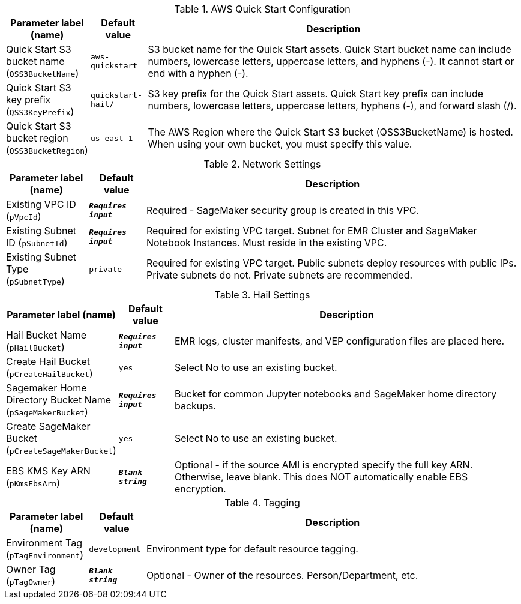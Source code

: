 
.AWS Quick Start Configuration
[width="100%",cols="16%,11%,73%",options="header",]
|===
|Parameter label (name) |Default value|Description|Quick Start S3 bucket name
(`QSS3BucketName`)|`aws-quickstart`|S3 bucket name for the Quick Start assets. Quick Start bucket name can include numbers, lowercase letters, uppercase letters, and hyphens (-). It cannot start or end with a hyphen (-).|Quick Start S3 key prefix
(`QSS3KeyPrefix`)|`quickstart-hail/`|S3 key prefix for the Quick Start assets. Quick Start key prefix can include numbers, lowercase letters, uppercase letters, hyphens (-), and forward slash (/).|Quick Start S3 bucket region
(`QSS3BucketRegion`)|`us-east-1`|The AWS Region where the Quick Start S3 bucket (QSS3BucketName) is hosted. When using your own bucket, you must specify this value.
|===
.Network Settings
[width="100%",cols="16%,11%,73%",options="header",]
|===
|Parameter label (name) |Default value|Description|Existing VPC ID
(`pVpcId`)|`**__Requires input__**`|Required - SageMaker security group is created in this VPC.|Existing Subnet ID
(`pSubnetId`)|`**__Requires input__**`|Required for existing VPC target. Subnet for EMR Cluster and SageMaker Notebook Instances.  Must reside in the existing VPC.|Existing Subnet Type
(`pSubnetType`)|`private`|Required for existing VPC target. Public subnets deploy resources with public IPs.  Private subnets do not.  Private subnets are recommended.
|===
.Hail Settings
[width="100%",cols="16%,11%,73%",options="header",]
|===
|Parameter label (name) |Default value|Description|Hail Bucket Name
(`pHailBucket`)|`**__Requires input__**`|EMR logs, cluster manifests, and VEP configuration files are placed here.|Create Hail Bucket
(`pCreateHailBucket`)|`yes`|Select No to use an existing bucket.|Sagemaker Home Directory Bucket Name
(`pSageMakerBucket`)|`**__Requires input__**`|Bucket for common Jupyter notebooks and SageMaker home directory backups.|Create SageMaker Bucket
(`pCreateSageMakerBucket`)|`yes`|Select No to use an existing bucket.|EBS KMS Key ARN
(`pKmsEbsArn`)|`**__Blank string__**`|Optional - if the source AMI is encrypted specify the full key ARN.  Otherwise, leave blank.  This does NOT automatically enable EBS encryption.
|===
.Tagging
[width="100%",cols="16%,11%,73%",options="header",]
|===
|Parameter label (name) |Default value|Description|Environment Tag
(`pTagEnvironment`)|`development`|Environment type for default resource tagging.|Owner Tag
(`pTagOwner`)|`**__Blank string__**`|Optional - Owner of the resources.  Person/Department, etc.
|===